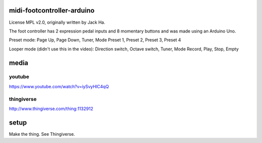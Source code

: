 midi-footcontroller-arduino
---------------------------

License MPL v2.0, originally written by Jack Ha.

The foot controller has 2 expression pedal inputs and 8 momentary buttons and was made using an Arduino Uno. 

Preset mode:
Page Up, Page Down, Tuner, Mode
Preset 1, Preset 2, Preset 3, Preset 4

Looper mode (didn't use this in the video):
Direction switch, Octave switch, Tuner, Mode
Record, Play, Stop, Empty

media
-----

youtube
=======

https://www.youtube.com/watch?v=iySvyHlC4qQ

thingiverse
===========

http://www.thingiverse.com/thing:1132912


.. image: images/IMG_2807.JPG
   :scale: 25 %

setup
-----

Make the thing. See Thingiverse.